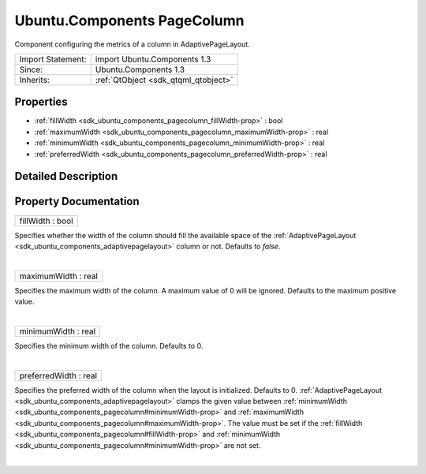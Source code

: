 .. _sdk_ubuntu_components_pagecolumn:
Ubuntu.Components PageColumn
============================

Component configuring the metrics of a column in AdaptivePageLayout.

+--------------------------------------+--------------------------------------+
| Import Statement:                    | import Ubuntu.Components 1.3         |
+--------------------------------------+--------------------------------------+
| Since:                               | Ubuntu.Components 1.3                |
+--------------------------------------+--------------------------------------+
| Inherits:                            | :ref:`QtObject <sdk_qtqml_qtobject>` |
+--------------------------------------+--------------------------------------+

Properties
----------

-  :ref:`fillWidth <sdk_ubuntu_components_pagecolumn_fillWidth-prop>`
   : bool
-  :ref:`maximumWidth <sdk_ubuntu_components_pagecolumn_maximumWidth-prop>`
   : real
-  :ref:`minimumWidth <sdk_ubuntu_components_pagecolumn_minimumWidth-prop>`
   : real
-  :ref:`preferredWidth <sdk_ubuntu_components_pagecolumn_preferredWidth-prop>`
   : real

Detailed Description
--------------------

Property Documentation
----------------------

.. _sdk_ubuntu_components_pagecolumn_fillWidth-prop:

+--------------------------------------------------------------------------+
|        \ fillWidth : bool                                                |
+--------------------------------------------------------------------------+

Specifies whether the width of the column should fill the available
space of the
:ref:`AdaptivePageLayout <sdk_ubuntu_components_adaptivepagelayout>` column
or not. Defaults to *false*.

| 

.. _sdk_ubuntu_components_pagecolumn_maximumWidth-prop:

+--------------------------------------------------------------------------+
|        \ maximumWidth : real                                             |
+--------------------------------------------------------------------------+

Specifies the maximum width of the column. A maximum value of 0 will be
ignored. Defaults to the maximum positive value.

| 

.. _sdk_ubuntu_components_pagecolumn_minimumWidth-prop:

+--------------------------------------------------------------------------+
|        \ minimumWidth : real                                             |
+--------------------------------------------------------------------------+

Specifies the minimum width of the column. Defaults to 0.

| 

.. _sdk_ubuntu_components_pagecolumn_preferredWidth-prop:

+--------------------------------------------------------------------------+
|        \ preferredWidth : real                                           |
+--------------------------------------------------------------------------+

Specifies the preferred width of the column when the layout is
initialized. Defaults to 0.
:ref:`AdaptivePageLayout <sdk_ubuntu_components_adaptivepagelayout>` clamps
the given value between
:ref:`minimumWidth <sdk_ubuntu_components_pagecolumn#minimumWidth-prop>`
and
:ref:`maximumWidth <sdk_ubuntu_components_pagecolumn#maximumWidth-prop>`.
The value must be set if the
:ref:`fillWidth <sdk_ubuntu_components_pagecolumn#fillWidth-prop>` and
:ref:`minimumWidth <sdk_ubuntu_components_pagecolumn#minimumWidth-prop>`
are not set.

| 
